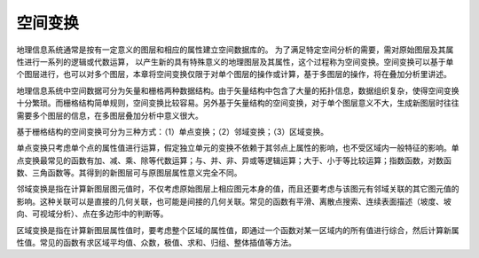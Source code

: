 
空间变换
-----------

地理信息系统通常是按有一定意义的图层和相应的属性建立空间数据库的。
为了满足特定空间分析的需要，需对原始图层及其属性进行一系列的逻辑或代数运算，
以产生新的具有特殊意义的地理图层及其属性，这个过程称为空间变换。空间变换可以基于单个图层进行，也可以对多个图层，本章将空间变换仅限于对单个图层的操作或计算，基于多图层的操作，将在叠加分析里讲述。

地理信息系统中空间数据可分为矢量和栅格两种数据结构。由于矢量结构中包含了大量的拓扑信息，数据组织复杂，使得空间变换十分繁琐。而栅格结构简单规则，空间变换比较容易。另外基于矢量结构的空间变换，对于单个图层意义不大，生成新图层时往往需要多个图层的信息，在多图层叠加分析中意义很大。

基于栅格结构的空间变换可分为三种方式：（1）单点变换；（2）邻域变换；（3）区域变换。

单点变换只考虑单个点的属性值进行运算，假定独立单元的变换不依赖于其邻点上属性的影响，也不受区域内一般特征的影响。单点变换最常见的函数有加、减、乘、除等代数运算；与、并、非、异或等逻辑运算；大于、小于等比较运算；指数函数，对数函数、三角函数等。其得到的新图层可与原图层属性意义完全不同。

邻域变换是指在计算新图层图元值时，不仅考虑原始图层上相应图元本身的值，而且还要考虑与该图元有邻域关联的其它图元值的影响。这种关联可以是直接的几何关联，也可能是间接的几何关联。常见的函数有平滑、离散点搜索、连续表面描述（坡度、坡向、可视域分析）、点在多边形中的判断等。

区域变换是指在计算新图层属性值时，要考虑整个区域的属性值，即通过一个函数对某一区域内的所有值进行综合，然后计算新属性值。常见的函数有求区域平均值、众数，极值、求和、归组、整体插值等方法。
